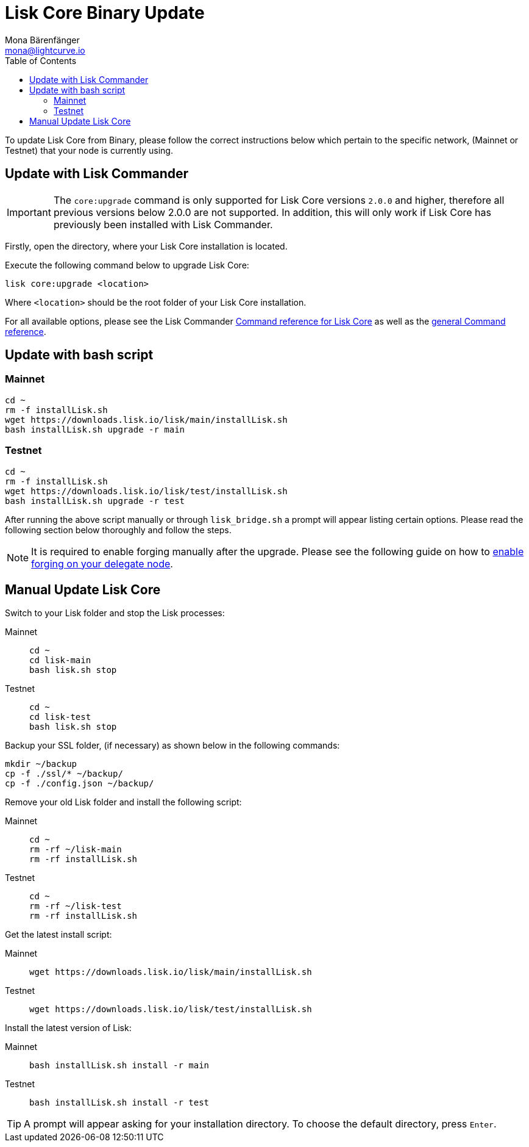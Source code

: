 = Lisk Core Binary Update
Mona Bärenfänger <mona@lightcurve.io>
:description: The Lisk Core Binary Update page describes how to upgrade Lisk Core to the latest version.
:toc:
:experimental:
:v_sdk: master

:url_sdk_commander_liskcore: {v_sdk}@lisk-sdk::lisk-commander/user-guide/lisk-core.adoc
:url_sdk_commander_commands: {v_sdk}@lisk-sdk::lisk-commander/user-guide/commands.adoc
:url_enable_forging: management/forging.adoc

To update Lisk Core from Binary, please follow the correct instructions below which pertain to the specific network, (Mainnet or Testnet) that your node is currently using.

== Update with Lisk Commander

IMPORTANT: The `core:upgrade` command is only supported for Lisk Core versions `2.0.0` and higher, therefore all previous versions below 2.0.0 are not supported.
In addition, this will only work if Lisk Core has previously been installed with Lisk Commander.

Firstly, open the directory, where your Lisk Core installation is located.

Execute the following command below to upgrade Lisk Core:

[source,bash]
----
lisk core:upgrade <location>
----

Where `<location>` should be the root folder of your Lisk Core installation.

For all available options, please see the Lisk Commander xref:{url_sdk_commander_liskcore}[Command reference for Lisk Core] as well as the xref:{url_sdk_commander_commands}[general Command reference].

== Update with bash script

=== Mainnet

[source,bash]
----
cd ~
rm -f installLisk.sh
wget https://downloads.lisk.io/lisk/main/installLisk.sh
bash installLisk.sh upgrade -r main
----

=== Testnet

[source,bash]
----
cd ~
rm -f installLisk.sh
wget https://downloads.lisk.io/lisk/test/installLisk.sh
bash installLisk.sh upgrade -r test
----

After running the above script manually or through `lisk_bridge.sh` a prompt will appear listing certain options.
Please read the following section below thoroughly and follow the steps.

[NOTE]
====
It is required to enable forging manually after the upgrade.
Please see the following guide on how to xref:{url_enable_forging}[enable forging on your delegate node].
====

== Manual Update Lisk Core

Switch to your Lisk folder and stop the Lisk processes:

[tabs]
====
Mainnet::
+
--
[source,bash]
----
cd ~
cd lisk-main
bash lisk.sh stop
----
--
Testnet::
+
--
[source,bash]
----
cd ~
cd lisk-test
bash lisk.sh stop
----
--
====

Backup your SSL folder, (if necessary) as shown below in the following commands:

[source,bash]
----
mkdir ~/backup
cp -f ./ssl/* ~/backup/
cp -f ./config.json ~/backup/
----

Remove your old Lisk folder and install the following script:

[tabs]
====
Mainnet::
+
--
[source,bash]
----
cd ~
rm -rf ~/lisk-main
rm -rf installLisk.sh
----
--
Testnet::
+
--
[source,bash]
----
cd ~
rm -rf ~/lisk-test
rm -rf installLisk.sh
----
--
====

Get the latest install script:

[tabs]
====
Mainnet::
+
--
[source,bash]
----
wget https://downloads.lisk.io/lisk/main/installLisk.sh
----
--
Testnet::
+
--
[source,bash]
----
wget https://downloads.lisk.io/lisk/test/installLisk.sh
----
--
====

Install the latest version of Lisk:

[tabs]
====
Mainnet::
+
--
[source,bash]
----
bash installLisk.sh install -r main
----
--

Testnet::
+
--
[source,bash]
----
bash installLisk.sh install -r test
----
--
====

TIP: A prompt will appear asking for your installation directory.
To choose the default directory, press kbd:[Enter].
